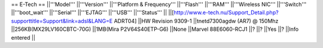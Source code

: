 == E-Tech ==
||'''Model''' ||'''Version''' ||'''Platform & Frequency''' ||'''Flash''' ||'''RAM''' ||'''Wireless NIC''' ||'''Switch''' ||'''boot_wait''' ||'''Serial''' ||'''EJTAG''' ||'''USB''' ||'''Status''' ||
||[http://www.e-tech.nu/Support_Detail.php?supporttitle=Support&link=adsl&LANG=E ADRT04] ||HW Revision 9309-1 ||tnetd7300agdw (AR7)  @ 150Mhz ||256KB(MX29LV160CBTC-70G) ||1MB(Mira P2V64S40ETP-G6) ||None ||Marvel 88E6060-RCJ1 ||? ||? ||Yes ||? ||Info entered ||
